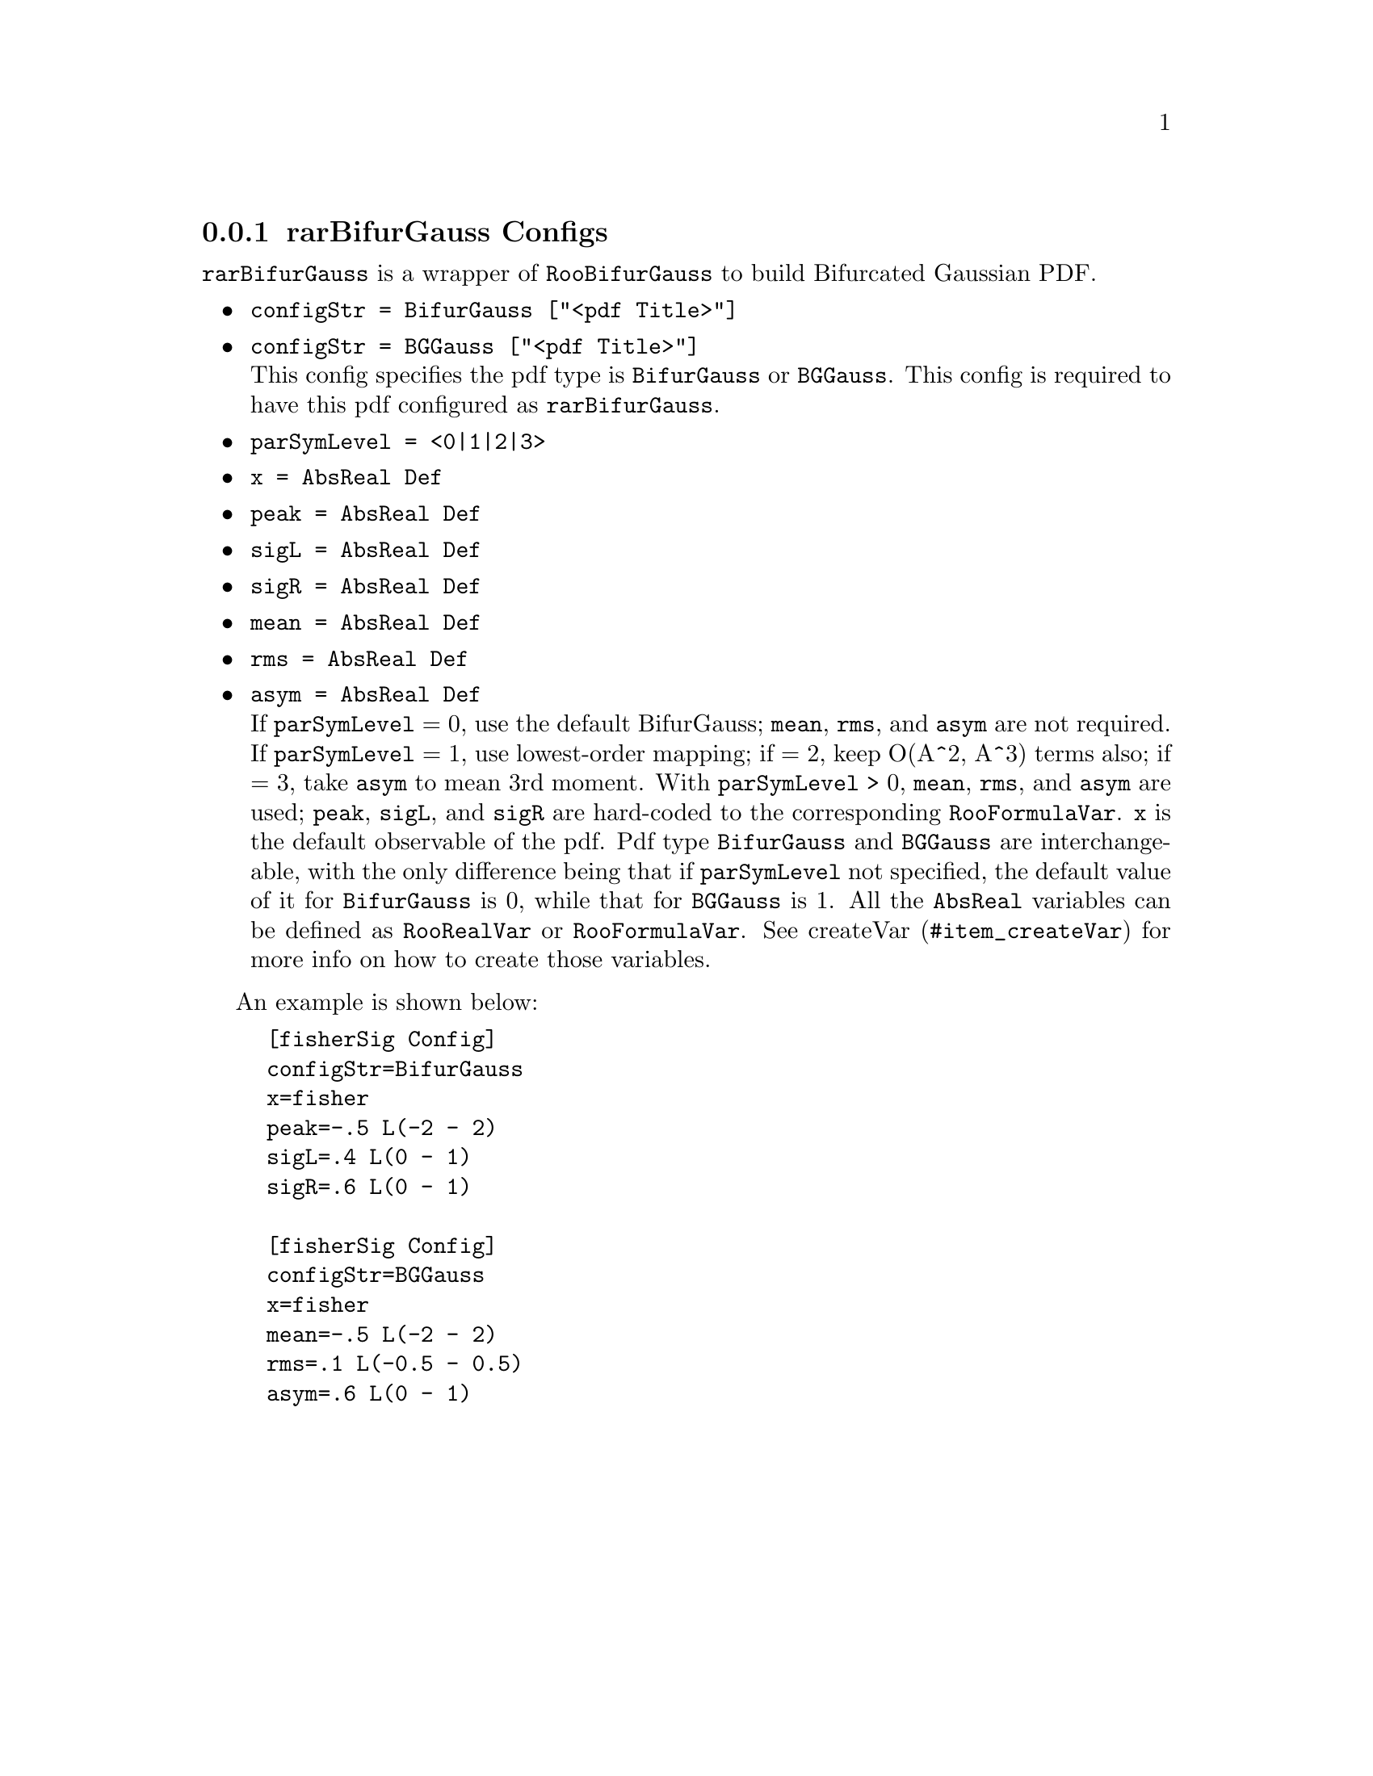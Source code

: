 @c This file is meant to be included other texinfo file
@c rarBifurGauss configs
@c $Id: rarBifurGaussConfig.texinfo,v 1.2 2007/06/29 08:37:50 zhanglei Exp $


@cindex rarBifurGauss Configs
@cindex configuration, rarBifurGauss
@cindex pdf configuration, rarBifurGauss
@node rarBifurGaussConfig
@subsection rarBifurGauss Configs

@t{rarBifurGauss} is a wrapper of @t{RooBifurGauss} to build
Bifurcated Gaussian PDF.

@itemize @bullet
@cindex configStr, rarBifurGauss config
@cindex configStr, BifurGauss
@cindex configStr, BGGauss
@cindex BifurGauss, configStr
@cindex BGGauss, configStr
@item @t{configStr = BifurGauss ["<pdf Title>"]}
@item @t{configStr = BGGauss ["<pdf Title>"]}@*
This config specifies the pdf type is @t{BifurGauss} or @t{BGGauss}.
This config is required to have this pdf configured as @t{rarBifurGauss}.

@cindex parSymLevel, rarBifurGauss config
@item @t{parSymLevel = <0|1|2|3>}
@cindex x, rarBifurGauss config
@item @t{x = AbsReal Def}
@cindex peak, rarBifurGauss config
@item @t{peak = AbsReal Def}
@cindex sigL, rarBifurGauss config
@item @t{sigL = AbsReal Def}
@cindex sigR, rarBifurGauss config
@item @t{sigR = AbsReal Def}
@cindex mean, rarBifurGauss config
@item @t{mean = AbsReal Def}
@cindex rms, rarBifurGauss config
@item @t{rms = AbsReal Def}
@cindex asym, rarBifurGauss config
@item @t{asym = AbsReal Def}@*
If @t{parSymLevel} = 0, use the default BifurGauss;
@t{mean}, @t{rms}, and @t{asym} are not required.
If @t{parSymLevel} = 1, use lowest-order mapping;
if = 2, keep O(A^2, A^3) terms also;
if = 3, take @t{asym} to mean 3rd moment.
With @t{parSymLevel} > 0, @t{mean}, @t{rms}, and @t{asym} are used;
@t{peak}, @t{sigL}, and @t{sigR} are hard-coded to
the corresponding @t{RooFormulaVar}.
@t{x} is the default observable of the pdf.
Pdf type @t{BifurGauss} and @t{BGGauss} are interchangeable,
with the only difference being that
if @t{parSymLevel} not specified,
the default value of it for @t{BifurGauss} is 0,
while that for @t{BGGauss} is 1.
@c
All the @t{AbsReal} variables can be defined as
@t{RooRealVar} or @t{RooFormulaVar}.
See @uref{#item_createVar, createVar} for more info on
how to create those variables.

@end itemize

@cindex example, rarBifurGauss
@cindex example, BifurGauss
An example is shown below:
@example
[fisherSig Config]
configStr=BifurGauss
x=fisher
peak=-.5 L(-2 - 2)
sigL=.4 L(0 - 1)
sigR=.6 L(0 - 1)

[fisherSig Config]
configStr=BGGauss
x=fisher
mean=-.5 L(-2 - 2)
rms=.1 L(-0.5 - 0.5)
asym=.6 L(0 - 1)
@end example
